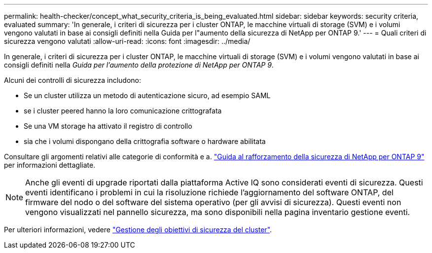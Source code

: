 ---
permalink: health-checker/concept_what_security_criteria_is_being_evaluated.html 
sidebar: sidebar 
keywords: security criteria, evaluated 
summary: 'In generale, i criteri di sicurezza per i cluster ONTAP, le macchine virtuali di storage (SVM) e i volumi vengono valutati in base ai consigli definiti nella Guida per l"aumento della sicurezza di NetApp per ONTAP 9.' 
---
= Quali criteri di sicurezza vengono valutati
:allow-uri-read: 
:icons: font
:imagesdir: ../media/


[role="lead"]
In generale, i criteri di sicurezza per i cluster ONTAP, le macchine virtuali di storage (SVM) e i volumi vengono valutati in base ai consigli definiti nella _Guida per l'aumento della protezione di NetApp per ONTAP 9_.

Alcuni dei controlli di sicurezza includono:

* Se un cluster utilizza un metodo di autenticazione sicuro, ad esempio SAML
* se i cluster peered hanno la loro comunicazione crittografata
* Se una VM storage ha attivato il registro di controllo
* sia che i volumi dispongano della crittografia software o hardware abilitata


Consultare gli argomenti relativi alle categorie di conformità e a. http://www.netapp.com/us/media/tr-4569.pdf["Guida al rafforzamento della sicurezza di NetApp per ONTAP 9"] per informazioni dettagliate.

[NOTE]
====
Anche gli eventi di upgrade riportati dalla piattaforma Active IQ sono considerati eventi di sicurezza. Questi eventi identificano i problemi in cui la risoluzione richiede l'aggiornamento del software ONTAP, del firmware del nodo o del software del sistema operativo (per gli avvisi di sicurezza). Questi eventi non vengono visualizzati nel pannello sicurezza, ma sono disponibili nella pagina inventario gestione eventi.

====
Per ulteriori informazioni, vedere link:../health-checker/concept_manage_cluster_security_objectives.html["Gestione degli obiettivi di sicurezza del cluster"].

